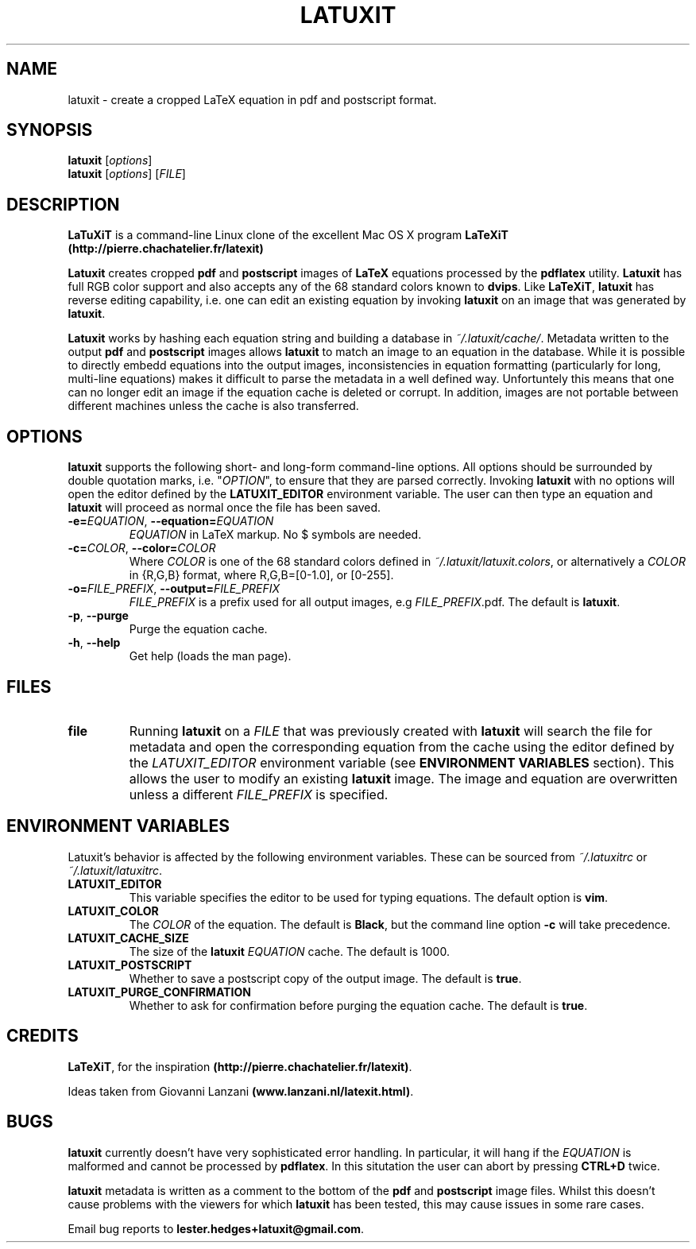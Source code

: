 .\" latuxit man page
.if !\n(.g \{\
.	if !\w|\*(lq| \{\
.		ds lq ``
.		if \w'\(lq' .ds lq "\(lq
.	\}
.	if !\w|\*(rq| \{\
.		ds rq ''
.		if \w'\(rq' .ds rq "\(rq
.	\}
.\}
.de Id
.ds Dt \\$4
..
.Id $Id: latuxit.1,v 1.00 2012/06/20 16:20:04 lester Exp $
.TH LATUXIT 1 \*(Dt "Lester Hedges"
.SH NAME
latuxit \- create a cropped LaTeX equation in pdf and postscript format.
.SH SYNOPSIS
.B latuxit
.RI [ options ]
.br
.B latuxit
.RI [ options ]
.RI [ FILE ]
.SH DESCRIPTION
.PP
.B LaTuXiT
is a command-line Linux clone of the excellent Mac OS X program
.B LaTeXiT (http://pierre.chachatelier.fr/latexit)
.PP
.B Latuxit
creates cropped
.B pdf
and
.B postscript
images of
.B LaTeX
equations processed by the
.B pdflatex
utility.
.B Latuxit
has full RGB color support and also accepts any of the 68 standard colors known to
.BR dvips .
Like
.BR LaTeXiT ,
.B latuxit
has reverse editing capability, i.e. one can edit an existing equation by invoking
.B latuxit
on an image that was generated by
.BR latuxit .
.PP
.B Latuxit
works by hashing each equation string and building a database in
.IR ~/.latuxit/cache/ .
Metadata written to the output
.B pdf
and
.B postscript
images allows
.B latuxit
to match an image to an equation in the database. While it is possible to directly embedd equations into the output images, inconsistencies in equation formatting (particularly for long, multi-line equations) makes it difficult to parse the metadata in a well defined way. Unfortuntely this means that one can no longer edit an image if the equation cache is deleted or corrupt. In addition, images are not portable between different machines unless the cache is also transferred.
.SH OPTIONS
.B
latuxit
supports the following short- and long-form command-line options. All options should be surrounded by double quotation marks, i.e. "\fIOPTION\fP"\fR, to ensure that they are parsed correctly. Invoking
.B latuxit
with no options will open the editor defined by the
.B LATUXIT_EDITOR
environment variable. The user can then type an equation and
.B latuxit
will proceed as normal once the file has been saved.
.TP
.BI \-e= "EQUATION" "\fR,\fP \-\^\-equation="EQUATION
.I EQUATION
in LaTeX markup. No $ symbols are needed.
.TP
.BI \-c= "COLOR" "\fR,\fP \-\^\-color="COLOR
Where
.I COLOR
is one of the 68 standard colors defined in
.IR ~/.latuxit/latuxit.colors ,
or alternatively a
.I COLOR
in {R,G,B} format, where R,G,B=[0\-1.0], or [0\-255].
.TP
.BI \-o= "FILE_PREFIX" "\fR,\fP \-\^\-output="FILE_PREFIX
.I FILE_PREFIX
is a prefix used for all output images, e.g
.IR FILE_PREFIX .pdf.
The default is
.BR latuxit .
.TP
.BR \-p ", " \-\^\-purge
Purge the equation cache.
.TP
.BR \-h ", " \-\^\-help
Get help (loads the man page).
.
.SH FILES
.TP
.B file
Running
.B latuxit
on a
.I FILE
that was previously created with
.B latuxit
will search the file for metadata and open the corresponding equation from the cache using the editor defined by the
.I LATUXIT_EDITOR
environment variable (see
.B ENVIRONMENT VARIABLES
section). This allows the user to modify an existing
.B latuxit
image. The image and equation are overwritten unless a different
.I FILE_PREFIX
is specified.
.SH "ENVIRONMENT VARIABLES"
Latuxit's behavior is affected by the following environment variables. These can be sourced from
.I ~/.latuxitrc
or
.IR ~/.latuxit/latuxitrc .
.TP
.B LATUXIT_EDITOR
This variable specifies the editor to be used for typing equations. The default option is
.BR vim .
.TP
.B LATUXIT_COLOR
The
.I COLOR
of the equation. The default is
.BR Black ,
but the command line option
.B \-c
will take precedence.
.TP
.B LATUXIT_CACHE_SIZE
The size of the
.B latuxit
.I EQUATION
cache. The default is 1000.
.TP
.B LATUXIT_POSTSCRIPT
Whether to save a postscript copy of the output image. The default is
.BR true .
.TP
.B LATUXIT_PURGE_CONFIRMATION
Whether to ask for confirmation before purging the equation cache. The default is
.BR true .
.SH CREDITS
.PP
.BR LaTeXiT ,
for the inspiration
.BR (http://pierre.chachatelier.fr/latexit) .
.PP
Ideas taken from Giovanni Lanzani
.BR (www.lanzani.nl/latexit.html) .
.SH BUGS
.B latuxit
currently doesn't have very sophisticated error handling. In particular, it will hang if the
.I EQUATION
is malformed and cannot be processed by
.BR pdflatex .
In this situtation the user can abort by pressing
.B CTRL+D
twice.
.PP
.B latuxit
metadata is written as a comment to the bottom of the
.B pdf
and
.B postscript
image files. Whilst this doesn't cause problems with the viewers for which
.B latuxit
has been tested, this may cause issues in some rare cases.
.PP
Email bug reports to
.BR lester.hedges+latuxit@gmail.com .
